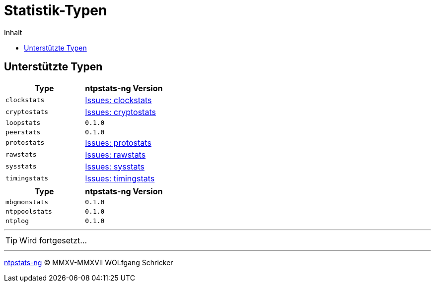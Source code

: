 = Statistik-Typen
:icons:         font
:imagesdir:     ../../images
:imagesoutdir:  ../../images
:linkattrs:
:toc:           macro
:toc-title:     Inhalt
ifdef::env-github[]
:tip-caption:   :bulb:
endif::[]

toc::[]

== Unterstützte Typen

[options="header"]
|===
|Type|ntpstats-ng Version

|`clockstats`  |link:https://github.com/wols/ntpstats-ng/labels/clockstats[Issues: clockstats, window="_blank"]

|`cryptostats` |link:https://github.com/wols/ntpstats-ng/labels/cryptostats[Issues: cryptostats, window="_blank"]

|`loopstats`   |`0.1.0`

|`peerstats`   |`0.1.0`

|`protostats`  |link:https://github.com/wols/ntpstats-ng/labels/protostats[Issues: protostats, window="_blank"]

|`rawstats`    |link:https://github.com/wols/ntpstats-ng/labels/rawstats[Issues: rawstats, window="_blank"]

|`sysstats`    |link:https://github.com/wols/ntpstats-ng/labels/sysstats[Issues: sysstats, window="_blank"]

|`timingstats` |link:https://github.com/wols/ntpstats-ng/labels/timingstats[Issues: timingstats, window="_blank"]
|===

[options="header"]
|===
|Type|ntpstats-ng Version

|`mbgmonstats`  |`0.1.0`

|`ntppoolstats` |`0.1.0`

|`ntplog`       |`0.1.0`
|===

'''

TIP: Wird fortgesetzt...

'''

link:README.adoc[ntpstats-ng] (C) MMXV-MMXVII WOLfgang Schricker

// End of ntpstats-ng/doc/de/doc/NTPstats.adoc
